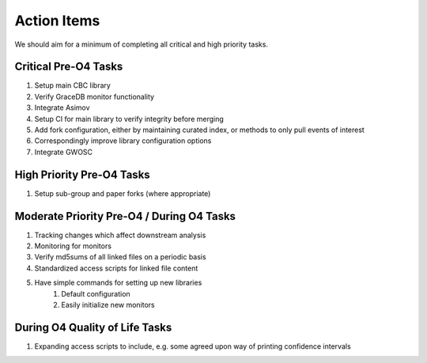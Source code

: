 Action Items
============

We should aim for a minimum of completing all critical and high priority tasks.

Critical Pre-O4 Tasks
---------------------
#. Setup main CBC library
#. Verify GraceDB monitor functionality
#. Integrate Asimov
#. Setup CI for main library to verify integrity before merging
#. Add fork configuration, either by maintaining curated index, or methods to only pull events of interest
#. Correspondingly improve library configuration options
#. Integrate GWOSC

High Priority Pre-O4 Tasks
--------------------------
#. Setup sub-group and paper forks (where appropriate)

Moderate Priority Pre-O4 / During O4 Tasks
------------------------------------------
#. Tracking changes which affect downstream analysis
#. Monitoring for monitors
#. Verify md5sums of all linked files on a periodic basis
#. Standardized access scripts for linked file content
#. Have simple commands for setting up new libraries
    #. Default configuration
    #. Easily initialize new monitors

During O4 Quality of Life Tasks
-------------------------------
#. Expanding access scripts to include, e.g. some agreed upon way of printing confidence intervals